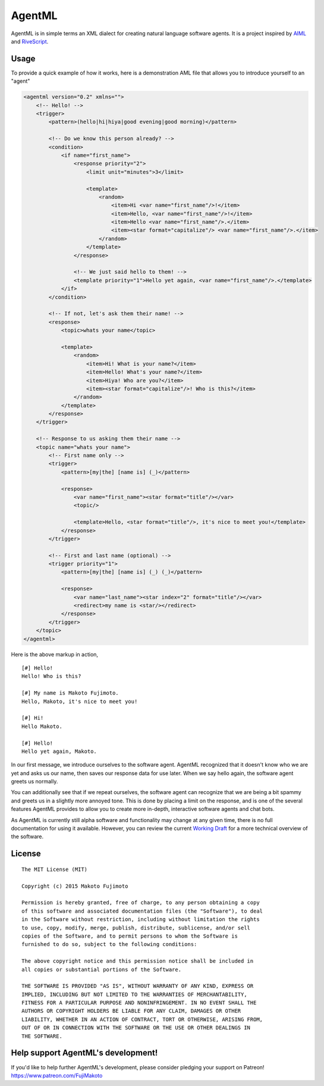 AgentML
=======

|Build Status| |Coverage Status| |Codacy Badge|

AgentML is in simple terms an XML dialect for creating natural language
software agents. It is a project inspired by
`AIML <http://www.alicebot.org/aiml.html>`__ and
`RiveScript <http://www.rivescript.com>`__.

Usage
-----

To provide a quick example of how it works, here is a demonstration AML
file that allows you to introduce yourself to an "agent"

.. code:: xml

    <agentml version="0.2" xmlns="">
        <!-- Hello! -->
        <trigger>
            <pattern>(hello|hi|hiya|good evening|good morning)</pattern>

            <!-- Do we know this person already? -->
            <condition>
                <if name="first_name">
                    <response priority="2">
                        <limit unit="minutes">3</limit>

                        <template>
                            <random>
                                <item>Hi <var name="first_name"/>!</item>
                                <item>Hello, <var name="first_name"/>!</item>
                                <item>Hello <var name="first_name"/>.</item>
                                <item><star format="capitalize"/> <var name="first_name"/>.</item>
                            </random>
                        </template>
                    </response>

                    <!-- We just said hello to them! -->
                    <template priority="1">Hello yet again, <var name="first_name"/>.</template>
                </if>
            </condition>

            <!-- If not, let's ask them their name! -->
            <response>
                <topic>whats your name</topic>

                <template>
                    <random>
                        <item>Hi! What is your name?</item>
                        <item>Hello! What's your name?</item>
                        <item>Hiya! Who are you?</item>
                        <item><star format="capitalize"/>! Who is this?</item>
                    </random>
                </template>
            </response>
        </trigger>

        <!-- Response to us asking them their name -->
        <topic name="whats your name">
            <!-- First name only -->
            <trigger>
                <pattern>[my|the] [name is] (_)</pattern>

                <response>
                    <var name="first_name"><star format="title"/></var>
                    <topic/>

                    <template>Hello, <star format="title"/>, it's nice to meet you!</template>
                </response>
            </trigger>

            <!-- First and last name (optional) -->
            <trigger priority="1">
                <pattern>[my|the] [name is] (_) (_)</pattern>

                <response>
                    <var name="last_name"><star index="2" format="title"/></var>
                    <redirect>my name is <star/></redirect>
                </response>
            </trigger>
        </topic>
    </agentml>

Here is the above markup in action,

::

    [#] Hello!
    Hello! Who is this?

    [#] My name is Makoto Fujimoto.
    Hello, Makoto, it's nice to meet you!

    [#] Hi!
    Hello Makoto.

    [#] Hello!
    Hello yet again, Makoto.

In our first message, we introduce ourselves to the software agent.
AgentML recognized that it doesn't know who we are yet and asks us our
name, then saves our response data for use later. When we say hello
again, the software agent greets us normally.

You can additionally see that if we repeat ourselves, the software agent
can recognize that we are being a bit spammy and greets us in a slightly
more annoyed tone. This is done by placing a limit on the response, and
is one of the several features AgentML provides to allow you to create
more in-depth, interactive software agents and chat bots.

As AgentML is currently still alpha software and functionality may
change at any given time, there is no full documentation for using it
available. However, you can review the current `Working
Draft <https://github.com/FujiMakoto/AgentML/wiki/AgentML-0.2-Working-Draft>`__
for a more technical overview of the software.

License
-------

::

    The MIT License (MIT)

    Copyright (c) 2015 Makoto Fujimoto

    Permission is hereby granted, free of charge, to any person obtaining a copy
    of this software and associated documentation files (the "Software"), to deal
    in the Software without restriction, including without limitation the rights
    to use, copy, modify, merge, publish, distribute, sublicense, and/or sell
    copies of the Software, and to permit persons to whom the Software is
    furnished to do so, subject to the following conditions:

    The above copyright notice and this permission notice shall be included in
    all copies or substantial portions of the Software.

    THE SOFTWARE IS PROVIDED "AS IS", WITHOUT WARRANTY OF ANY KIND, EXPRESS OR
    IMPLIED, INCLUDING BUT NOT LIMITED TO THE WARRANTIES OF MERCHANTABILITY,
    FITNESS FOR A PARTICULAR PURPOSE AND NONINFRINGEMENT. IN NO EVENT SHALL THE
    AUTHORS OR COPYRIGHT HOLDERS BE LIABLE FOR ANY CLAIM, DAMAGES OR OTHER
    LIABILITY, WHETHER IN AN ACTION OF CONTRACT, TORT OR OTHERWISE, ARISING FROM,
    OUT OF OR IN CONNECTION WITH THE SOFTWARE OR THE USE OR OTHER DEALINGS IN
    THE SOFTWARE.

Help support AgentML's development!
-----------------------------------

If you'd like to help further AgentML's development, please consider
pledging your support on Patreon! https://www.patreon.com/FujiMakoto

.. |Build Status| image:: https://travis-ci.org/FujiMakoto/AgentML.svg?branch=release-v0.3.1
   :target: https://travis-ci.org/FujiMakoto/AgentML
.. |Coverage Status| image:: https://coveralls.io/repos/FujiMakoto/AgentML/badge.svg?branch=master&service=github
   :target: https://coveralls.io/github/FujiMakoto/AgentML?branch=master
.. |Codacy Badge| image:: https://api.codacy.com/project/badge/grade/1819ac43841641e9a1d0e680f6861566
   :target: https://www.codacy.com/app/makoto_2/AgentML
